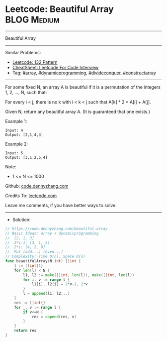 * Leetcode: Beautiful Array                                     :BLOG:Medium:
#+STARTUP: showeverything
#+OPTIONS: toc:nil \n:t ^:nil creator:nil d:nil
:PROPERTIES:
:type:     array, dynamicprogramming, divideconquer, constructarray
:END:
---------------------------------------------------------------------
Beautiful Array
---------------------------------------------------------------------
#+BEGIN_HTML
<a href="https://github.com/dennyzhang/code.dennyzhang.com/tree/master/problems/beautiful-array"><img align="right" width="200" height="183" src="https://www.dennyzhang.com/wp-content/uploads/denny/watermark/github.png" /></a>
#+END_HTML
Similar Problems:
- [[https://code.dennyzhang.com/132-pattern][Leetcode: 132 Pattern]]
- [[https://cheatsheet.dennyzhang.com/cheatsheet-leetcode-A4][CheatSheet: Leetcode For Code Interview]]
- Tag: [[https://code.dennyzhang.com/review-array][#array]], [[https://code.dennyzhang.com/review-dynamicprogramming][#dynamicprogramming]], [[https://code.dennyzhang.com/review-divideconquer][#divideconquer]], [[https://code.dennyzhang.com/followup-constructarray][#constructarray]]
---------------------------------------------------------------------
For some fixed N, an array A is beautiful if it is a permutation of the integers 1, 2, ..., N, such that:

For every i < j, there is no k with i < k < j such that A[k] * 2 = A[i] + A[j].

Given N, return any beautiful array A.  (It is guaranteed that one exists.)
 
Example 1:
#+BEGIN_EXAMPLE
Input: 4
Output: [2,1,4,3]
#+END_EXAMPLE

Example 2:
#+BEGIN_EXAMPLE
Input: 5
Output: [3,1,2,5,4]
#+END_EXAMPLE
 
Note:

- 1 <= N <= 1000
 
Github: [[https://github.com/dennyzhang/code.dennyzhang.com/tree/master/problems/beautiful-array][code.dennyzhang.com]]

Credits To: [[https://leetcode.com/problems/beautiful-array/description/][leetcode.com]]

Leave me comments, if you have better ways to solve.
---------------------------------------------------------------------
- Solution:

#+BEGIN_SRC go
// https://code.dennyzhang.com/beautiful-array
// Basic Ideas: array + dynamicprogramming
//  [2, 1, 3]
//  2*i-1: [3, 1, 5]
//  2*i: [4, 2, 6]
//  Put [odd...] [even...]
// Complexity: Time O(n), Space O(n)
func beautifulArray(N int) []int {
    l := []int{1}
    for len(l) < N {
        l1, l2 := make([]int, len(l)), make([]int, len(l))
        for i, v := range l {
            l1[i], l2[i] = 2*v-1, 2*v
        }
        l = append(l1, l2...)
    }
    res := []int{}
    for _, v := range l {
        if v<=N {
            res = append(res, v)
        }
    }
    return res
}
#+END_SRC

#+BEGIN_HTML
<div style="overflow: hidden;">
<div style="float: left; padding: 5px"> <a href="https://www.linkedin.com/in/dennyzhang001"><img src="https://www.dennyzhang.com/wp-content/uploads/sns/linkedin.png" alt="linkedin" /></a></div>
<div style="float: left; padding: 5px"><a href="https://github.com/dennyzhang"><img src="https://www.dennyzhang.com/wp-content/uploads/sns/github.png" alt="github" /></a></div>
<div style="float: left; padding: 5px"><a href="https://www.dennyzhang.com/slack" target="_blank" rel="nofollow"><img src="https://www.dennyzhang.com/wp-content/uploads/sns/slack.png" alt="slack"/></a></div>
</div>
#+END_HTML
